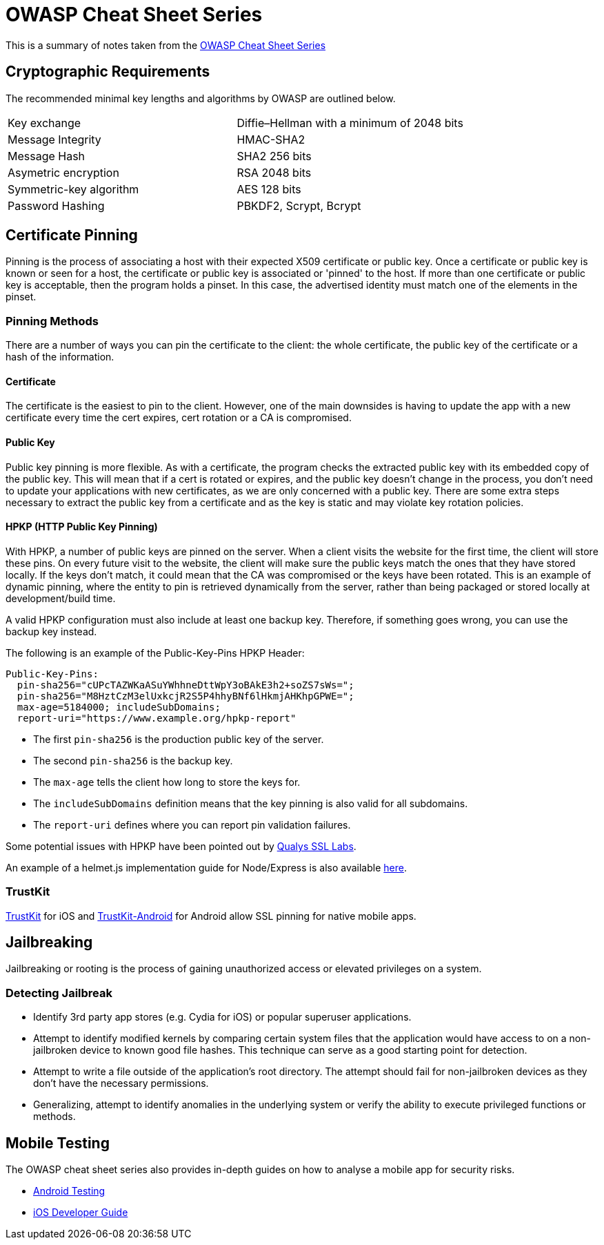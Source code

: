 = OWASP Cheat Sheet Series

This is a summary of notes taken from the https://www.owasp.org/index.php/OWASP_Cheat_[OWASP Cheat Sheet Series]

== Cryptographic Requirements

The recommended minimal key lengths and algorithms by OWASP are outlined below.
|=======================
|Key exchange|Diffie–Hellman with a minimum of 2048 bits
|Message Integrity    |HMAC-SHA2
|Message Hash  |SHA2 256 bits
|Asymetric encryption    |RSA 2048 bits
|Symmetric-key algorithm    |AES 128 bits
|Password Hashing    |PBKDF2, Scrypt, Bcrypt
|=======================

== Certificate Pinning
Pinning is the process of associating a host with their expected X509 certificate or public key.
Once a certificate or public key is known or seen for a host, the certificate or public key is associated or 'pinned' to the host. If more than one certificate or public key is acceptable, then the program holds a pinset. In this case, the advertised identity must match one of the elements in the pinset.

=== Pinning Methods
There are a number of ways you can pin the certificate to the client: the whole certificate, the public key of the certificate or a hash of the information.

==== Certificate
The certificate is the easiest to pin to the client. However, one of the main downsides is having to update the app with a new certificate every time the cert expires, cert rotation or a CA is compromised.

==== Public Key
Public key pinning is more flexible. As with a certificate, the program checks the extracted public key with its embedded copy of the public key. This will mean that if a cert is rotated or expires, and the public key doesn't change in the process, you don't need to update your applications with new certificates, as we are only concerned with a public key.
There are some extra steps necessary to extract the public key from a certificate and as the key is static and may violate key rotation policies.

==== HPKP (HTTP Public Key Pinning)
With HPKP, a number of public keys are pinned on the server. When a client visits the website for the first time, the client will store these pins.
On every future visit to the website, the client will make sure the public keys match the ones that they have stored locally. If the keys don't match, it could mean that the CA was compromised or the keys have been rotated.
This is an example of dynamic pinning, where the entity to pin is retrieved dynamically from the server, rather than being packaged or stored locally at development/build time.

A valid HPKP configuration must also include at least one backup key. Therefore, if something goes wrong, you can use the backup key instead.

The following is an example of the Public-Key-Pins HPKP Header:

[source,javascript]
-----------------
Public-Key-Pins:
  pin-sha256="cUPcTAZWKaASuYWhhneDttWpY3oBAkE3h2+soZS7sWs=";
  pin-sha256="M8HztCzM3elUxkcjR2S5P4hhyBNf6lHkmjAHKhpGPWE=";
  max-age=5184000; includeSubDomains;
  report-uri="https://www.example.org/hpkp-report"
-----------------

* The first `pin-sha256` is the production public key of the server.
* The second `pin-sha256` is the backup key.
* The `max-age` tells the client how long to store the keys for.
* The `includeSubDomains` definition means that the key pinning is also valid for all subdomains.
* The `report-uri` defines where you can report pin validation failures.

Some potential issues with HPKP have been pointed out by https://blog.qualys.com/ssllabs/2016/09/06/is-http-public-key-pinning-dead[Qualys SSL Labs].

An example of a helmet.js implementation guide for Node/Express is also available https://helmetjs.github.io/docs/hpkp/[here].

=== TrustKit

https://github.com/datatheorem/TrustKit[TrustKit] for iOS and https://github.com/datatheorem/TrustKit-Android[TrustKit-Android] for Android allow SSL pinning for native mobile apps.

== Jailbreaking
Jailbreaking or rooting is the process of gaining unauthorized access or elevated privileges on a system.

=== Detecting Jailbreak

* Identify 3rd party app stores (e.g. Cydia for iOS) or popular superuser applications.
* Attempt to identify modified kernels by comparing certain system files that the application would have access to on a non-jailbroken device to known good file hashes. This technique can serve as a good starting point for detection.
* Attempt to write a file outside of the application’s root directory. The attempt should fail for non-jailbroken devices as they don't have the necessary permissions.
* Generalizing, attempt to identify anomalies in the underlying system or verify the ability to execute privileged functions or methods.

== Mobile Testing
The OWASP cheat sheet series also provides in-depth guides on how to analyse a mobile app for security risks.

* https://www.owasp.org/index.php/Android_Testing_Cheat_Sheet[Android Testing]
* https://www.owasp.org/index.php/IOS_Developer_Cheat_Sheet[iOS Developer Guide]